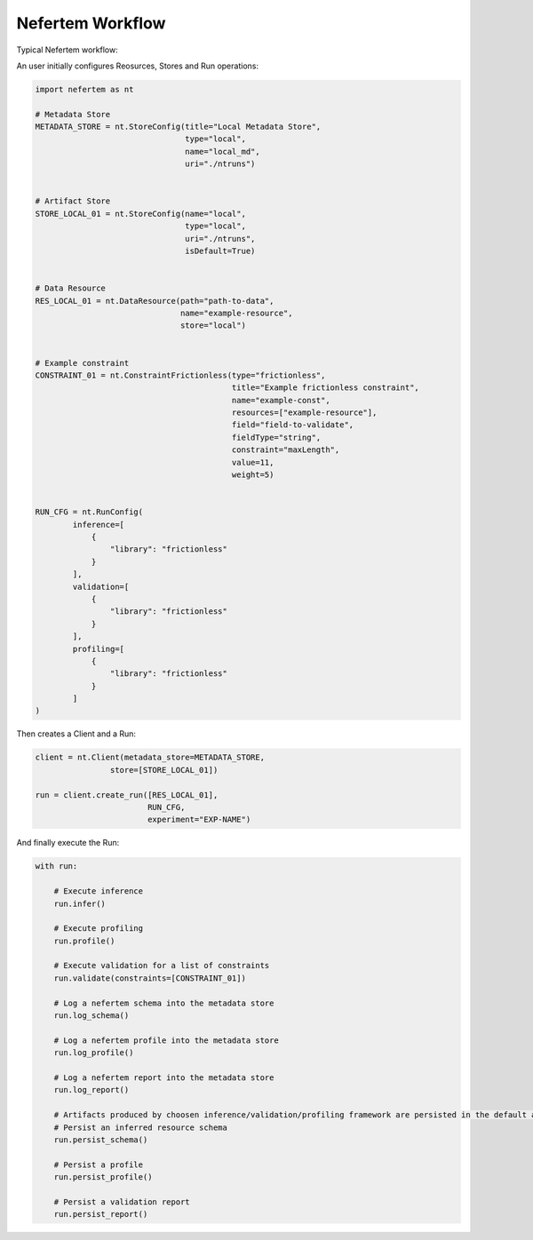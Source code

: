 Nefertem Workflow
==================

Typical Nefertem workflow:

.. image:: ../asset/nefertem_workflow.png
    :align: center
    :alt: alternate text


An user initially configures Reosurces, Stores and Run operations:

.. code-block:: python

    import nefertem as nt

    # Metadata Store
    METADATA_STORE = nt.StoreConfig(title="Local Metadata Store",
                                    type="local",
                                    name="local_md",
                                    uri="./ntruns")


    # Artifact Store
    STORE_LOCAL_01 = nt.StoreConfig(name="local",
                                    type="local",
                                    uri="./ntruns",
                                    isDefault=True)


    # Data Resource
    RES_LOCAL_01 = nt.DataResource(path="path-to-data",
                                   name="example-resource",
                                   store="local")


    # Example constraint
    CONSTRAINT_01 = nt.ConstraintFrictionless(type="frictionless",
                                              title="Example frictionless constraint",
                                              name="example-const",
                                              resources=["example-resource"],
                                              field="field-to-validate",
                                              fieldType="string",
                                              constraint="maxLength",
                                              value=11,
                                              weight=5)


    RUN_CFG = nt.RunConfig(
            inference=[
                {
                    "library": "frictionless"
                }
            ],
            validation=[
                {
                    "library": "frictionless"
                }
            ],
            profiling=[
                {
                    "library": "frictionless"
                }
            ]
    )

Then creates a Client and a Run:

.. code-block:: python

    client = nt.Client(metadata_store=METADATA_STORE,
                    store=[STORE_LOCAL_01])

    run = client.create_run([RES_LOCAL_01],
                            RUN_CFG,
                            experiment="EXP-NAME")


And finally execute the Run:

.. code-block:: python

    with run:

        # Execute inference
        run.infer()

        # Execute profiling
        run.profile()

        # Execute validation for a list of constraints
        run.validate(constraints=[CONSTRAINT_01])

        # Log a nefertem schema into the metadata store
        run.log_schema()

        # Log a nefertem profile into the metadata store
        run.log_profile()

        # Log a nefertem report into the metadata store
        run.log_report()

        # Artifacts produced by choosen inference/validation/profiling framework are persisted in the default artifact store.
        # Persist an inferred resource schema
        run.persist_schema()

        # Persist a profile
        run.persist_profile()

        # Persist a validation report
        run.persist_report()

